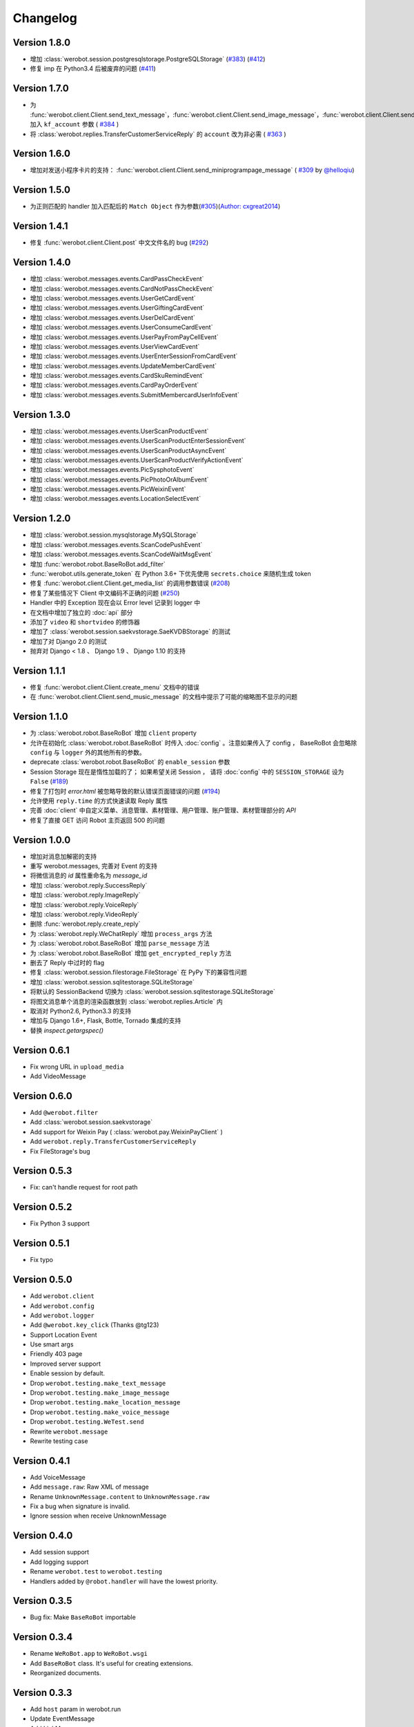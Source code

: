 Changelog
=============
Version 1.8.0
----------------
+ 增加 :class:`werobot.session.postgresqlstorage.PostgreSQLStorage` (`#383 <https://github.com/offu/WeRoBot/issues/383>`_) (`#412 <https://github.com/offu/WeRoBot/pull/412>`_)
+ 修复 imp 在 Python3.4 后被废弃的问题 (`#411 <https://github.com/offu/WeRoBot/pull/411>`_)

Version 1.7.0
----------------
+ 为  :func:`werobot.client.Client.send_text_message`，:func:`werobot.client.Client.send_image_message`，:func:`werobot.client.Client.send_voice_message`，:func:`werobot.client.Client.send_video_message`，:func:`werobot.client.Client.send_music_message`，:func:`werobot.client.Client.send_article_message`，:func:`werobot.client.Client.send_news_message` 加入 ``kf_account`` 参数 ( `#384 <https://github.com/offu/WeRoBot/issues/384>`_ )
+ 将  :class:`werobot.replies.TransferCustomerServiceReply` 的 ``account`` 改为非必需 ( `#363 <https://github.com/offu/WeRoBot/issues/363>`_ )

Version 1.6.0
----------------
+ 增加对发送小程序卡片的支持： :func:`werobot.client.Client.send_miniprogrampage_message` ( `#309 <https://github.com/offu/WeRoBot/pull/309>`_ by `@helloqiu <https://github.com/helloqiu>`_)

Version 1.5.0
----------------
+ 为正则匹配的 handler 加入匹配后的 ``Match Object`` 作为参数(`#305 <https://github.com/offu/WeRoBot/pull/305>`_)(`Author: cxgreat2014 <https://github.com/cxgreat2014>`_)

Version 1.4.1
----------------
+ 修复 :func:`werobot.client.Client.post` 中文文件名的 bug (`#292 <https://github.com/offu/WeRoBot/issues/292>`_)

Version 1.4.0
----------------
+ 增加 :class:`werobot.messages.events.CardPassCheckEvent`
+ 增加 :class:`werobot.messages.events.CardNotPassCheckEvent`
+ 增加 :class:`werobot.messages.events.UserGetCardEvent`
+ 增加 :class:`werobot.messages.events.UserGiftingCardEvent`
+ 增加 :class:`werobot.messages.events.UserDelCardEvent`
+ 增加 :class:`werobot.messages.events.UserConsumeCardEvent`
+ 增加 :class:`werobot.messages.events.UserPayFromPayCellEvent`
+ 增加 :class:`werobot.messages.events.UserViewCardEvent`
+ 增加 :class:`werobot.messages.events.UserEnterSessionFromCardEvent`
+ 增加 :class:`werobot.messages.events.UpdateMemberCardEvent`
+ 增加 :class:`werobot.messages.events.CardSkuRemindEvent`
+ 增加 :class:`werobot.messages.events.CardPayOrderEvent`
+ 增加 :class:`werobot.messages.events.SubmitMembercardUserInfoEvent`

Version 1.3.0
----------------
+ 增加 :class:`werobot.messages.events.UserScanProductEvent`
+ 增加 :class:`werobot.messages.events.UserScanProductEnterSessionEvent`
+ 增加 :class:`werobot.messages.events.UserScanProductAsyncEvent`
+ 增加 :class:`werobot.messages.events.UserScanProductVerifyActionEvent`
+ 增加 :class:`werobot.messages.events.PicSysphotoEvent`
+ 增加 :class:`werobot.messages.events.PicPhotoOrAlbumEvent`
+ 增加 :class:`werobot.messages.events.PicWeixinEvent`
+ 增加 :class:`werobot.messages.events.LocationSelectEvent`

Version 1.2.0
----------------
+ 增加 :class:`werobot.session.mysqlstorage.MySQLStorage`
+ 增加 :class:`werobot.messages.events.ScanCodePushEvent`
+ 增加 :class:`werobot.messages.events.ScanCodeWaitMsgEvent`
+ 增加 :func:`werobot.robot.BaseRoBot.add_filter`
+ :func:`werobot.utils.generate_token` 在 Python 3.6+ 下优先使用 ``secrets.choice`` 来随机生成 token
+ 修复 :func:`werobot.client.Client.get_media_list` 的调用参数错误 (`#208 <https://github.com/whtsky/WeRoBot/issues/208>`_)
+ 修复了某些情况下 Client 中文编码不正确的问题 (`#250 <https://github.com/whtsky/WeRoBot/issues/250>`_)
+ Handler 中的 Exception 现在会以 Error level 记录到 logger 中
+ 在文档中增加了独立的 :doc:`api` 部分
+ 添加了 ``video`` 和 ``shortvideo`` 的修饰器
+ 增加了 :class:`werobot.session.saekvstorage.SaeKVDBStorage` 的测试
+ 增加了对 Django 2.0 的测试
+ 抛弃对 Django < 1.8 、 Django 1.9 、 Django 1.10 的支持

Version 1.1.1
----------------

+ 修复 :func:`werobot.client.Client.create_menu` 文档中的错误
+ 在 :func:`werobot.client.Client.send_music_message` 的文档中提示了可能的缩略图不显示的问题

Version 1.1.0
----------------

+ 为 :class:`werobot.robot.BaseRoBot` 增加 ``client`` property
+ 允许在初始化 :class:`werobot.robot.BaseRoBot` 时传入 :doc:`config` 。注意如果传入了 config ， BaseRoBot 会忽略除 ``config`` 与 ``logger`` 外的其他所有的参数。
+ deprecate :class:`werobot.robot.BaseRoBot` 的 ``enable_session`` 参数
+ Session Storage 现在是惰性加载的了； 如果希望关闭 Session ， 请将 :doc:`config` 中的 ``SESSION_STORAGE`` 设为 ``False`` (`#189 <https://github.com/whtsky/WeRoBot/issues/189>`_)
+ 修复了打包时 `error.html` 被忽略导致的默认错误页面错误的问题 (`#194 <https://github.com/whtsky/WeRoBot/issues/194>`_)
+ 允许使用 ``reply.time`` 的方式快速读取 Reply 属性
+ 完善 :doc:`client` 中自定义菜单、消息管理、素材管理、用户管理、账户管理、素材管理部分的 `API`
+ 修复了直接 GET 访问 Robot 主页返回 500 的问题

Version 1.0.0
----------------

+ 增加对消息加解密的支持
+ 重写 werobot.messages, 完善对 Event 的支持
+ 将微信消息的 `id` 属性重命名为 `message_id`
+ 增加 :class:`werobot.reply.SuccessReply`
+ 增加 :class:`werobot.reply.ImageReply`
+ 增加 :class:`werobot.reply.VoiceReply`
+ 增加 :class:`werobot.reply.VideoReply`
+ 删除 :func:`werobot.reply.create_reply`
+ 为 :class:`werobot.reply.WeChatReply` 增加 ``process_args`` 方法
+ 为 :class:`werobot.robot.BaseRoBot` 增加 ``parse_message`` 方法
+ 为 :class:`werobot.robot.BaseRoBot` 增加 ``get_encrypted_reply`` 方法
+ 删去了 Reply 中过时的 flag
+ 修复 :class:`werobot.session.filestorage.FileStorage` 在 PyPy 下的兼容性问题
+ 增加 :class:`werobot.session.sqlitestorage.SQLiteStorage`
+ 将默认的 SessionBackend 切换为 :class:`werobot.session.sqlitestorage.SQLiteStorage`
+ 将图文消息单个消息的渲染函数放到 :class:`werobot.replies.Article` 内
+ 取消对 Python2.6, Python3.3 的支持
+ 增加与 Django 1.6+, Flask, Bottle, Tornado 集成的支持
+ 替换 `inspect.getargspec()` 

Version 0.6.1
----------------

+ Fix wrong URL in ``upload_media``
+ Add VideoMessage

Version 0.6.0
----------------

+ Add ``@werobot.filter``
+ Add :class:`werobot.session.saekvstorage`
+ Add support for Weixin Pay ( :class:`werobot.pay.WeixinPayClient` )
+ Add ``werobot.reply.TransferCustomerServiceReply``
+ Fix FileStorage's bug

Version 0.5.3
----------------

+ Fix: can't handle request for root path

Version 0.5.2
----------------

+ Fix Python 3 support

Version 0.5.1
----------------

+ Fix typo

Version 0.5.0
----------------

+ Add ``werobot.client``
+ Add ``werobot.config``
+ Add ``werobot.logger``
+ Add ``@werobot.key_click`` (Thanks @tg123)
+ Support Location Event
+ Use smart args
+ Friendly 403 page
+ Improved server support
+ Enable session by default.
+ Drop ``werobot.testing.make_text_message``
+ Drop ``werobot.testing.make_image_message``
+ Drop ``werobot.testing.make_location_message``
+ Drop ``werobot.testing.make_voice_message``
+ Drop ``werobot.testing.WeTest.send``
+ Rewrite ``werobot.message``
+ Rewrite testing case

Version 0.4.1
----------------
+ Add VoiceMessage
+ Add ``message.raw``: Raw XML of message
+ Rename ``UnknownMessage.content`` to ``UnknownMessage.raw``
+ Fix a bug when signature is invalid.
+ Ignore session when receive UnknownMessage

Version 0.4.0
----------------
+ Add session support
+ Add logging support
+ Rename ``werobot.test`` to ``werobot.testing``
+ Handlers added by ``@robot.handler`` will have the lowest priority.

Version 0.3.5
----------------
+ Bug fix: Make ``BaseRoBot`` importable

Version 0.3.4
----------------
+ Rename ``WeRoBot.app`` to ``WeRoBot.wsgi``
+ Add ``BaseRoBot`` class. It's useful for creating extensions.
+ Reorganized documents.

Version 0.3.3
----------------
+ Add ``host`` param in werobot.run
+ Update EventMessage
+ Add LinkMessage

Version 0.3.2
----------------
+ Convert all arguments to unicode in Python 2 ( See issue `#1 <https://github.com/whtsky/WeRoBot/pull/1>`_ )

Version 0.3.1
----------------
+ Add ``server`` param in werobot.run

Version 0.3.0
----------------
+ Add new messages and replies support for WeChat 4.5
